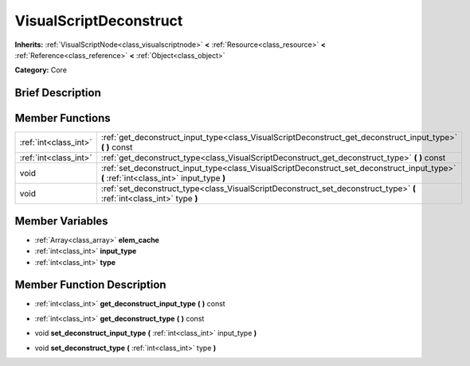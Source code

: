 .. Generated automatically by doc/tools/makerst.py in Godot's source tree.
.. DO NOT EDIT THIS FILE, but the doc/base/classes.xml source instead.

.. _class_VisualScriptDeconstruct:

VisualScriptDeconstruct
=======================

**Inherits:** :ref:`VisualScriptNode<class_visualscriptnode>` **<** :ref:`Resource<class_resource>` **<** :ref:`Reference<class_reference>` **<** :ref:`Object<class_object>`

**Category:** Core

Brief Description
-----------------



Member Functions
----------------

+------------------------+--------------------------------------------------------------------------------------------------------------------------------------------+
| :ref:`int<class_int>`  | :ref:`get_deconstruct_input_type<class_VisualScriptDeconstruct_get_deconstruct_input_type>`  **(** **)** const                             |
+------------------------+--------------------------------------------------------------------------------------------------------------------------------------------+
| :ref:`int<class_int>`  | :ref:`get_deconstruct_type<class_VisualScriptDeconstruct_get_deconstruct_type>`  **(** **)** const                                         |
+------------------------+--------------------------------------------------------------------------------------------------------------------------------------------+
| void                   | :ref:`set_deconstruct_input_type<class_VisualScriptDeconstruct_set_deconstruct_input_type>`  **(** :ref:`int<class_int>` input_type  **)** |
+------------------------+--------------------------------------------------------------------------------------------------------------------------------------------+
| void                   | :ref:`set_deconstruct_type<class_VisualScriptDeconstruct_set_deconstruct_type>`  **(** :ref:`int<class_int>` type  **)**                   |
+------------------------+--------------------------------------------------------------------------------------------------------------------------------------------+

Member Variables
----------------

- :ref:`Array<class_array>` **elem_cache**
- :ref:`int<class_int>` **input_type**
- :ref:`int<class_int>` **type**

Member Function Description
---------------------------

.. _class_VisualScriptDeconstruct_get_deconstruct_input_type:

- :ref:`int<class_int>`  **get_deconstruct_input_type**  **(** **)** const

.. _class_VisualScriptDeconstruct_get_deconstruct_type:

- :ref:`int<class_int>`  **get_deconstruct_type**  **(** **)** const

.. _class_VisualScriptDeconstruct_set_deconstruct_input_type:

- void  **set_deconstruct_input_type**  **(** :ref:`int<class_int>` input_type  **)**

.. _class_VisualScriptDeconstruct_set_deconstruct_type:

- void  **set_deconstruct_type**  **(** :ref:`int<class_int>` type  **)**



